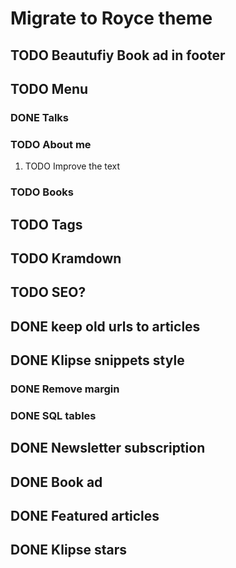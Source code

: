 * Migrate to Royce theme
** TODO Beautufiy Book ad in footer
** TODO Menu
*** DONE Talks
    CLOSED: [2021-02-11 Thu 21:14]
*** TODO About me
**** TODO Improve the text
*** TODO Books
** TODO Tags
** TODO Kramdown 
** TODO SEO?
** DONE keep old urls to articles 
   CLOSED: [2021-02-11 Thu 10:59]
** DONE Klipse snippets style
   CLOSED: [2021-02-11 Thu 10:00]
*** DONE Remove margin
    CLOSED: [2021-02-11 Thu 09:51]
*** DONE SQL tables
    CLOSED: [2021-02-11 Thu 10:00]
** DONE Newsletter subscription
   CLOSED: [2021-02-11 Thu 10:23]
** DONE Book ad
   CLOSED: [2021-02-11 Thu 09:39]
** DONE Featured articles
   CLOSED: [2021-02-11 Thu 09:39]
** DONE Klipse stars
   CLOSED: [2021-02-11 Thu 10:44]
